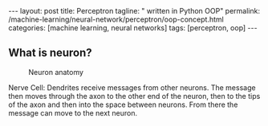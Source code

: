 #+BEGIN_EXPORT html
---
layout: post
title: Perceptron
tagline: " written in Python OOP"
permalink: /machine-learning/neural-network/perceptron/oop-concept.html
categories: [machine learning, neural networks]
tags: [perceptron, oop]
---
#+END_EXPORT

#+STARTUP: showall
#+OPTIONS: tags:nil num:nil \n:nil @:t ::t |:t ^:{} _:{} *:t
#+TOC: headlines 2
#+PROPERTY:header-args :results output :exports both :eval noexport




** What is neuron?
   #+CAPTION: Neuron anatomy
   #+ATTR_HTML: :alt How it looks like :title A raw sketch :align right
   #+ATTR_HTML: :width 40%
   [[http://0--key.github.io/assets/img/neural_networks/neuron_anatomy.jpg]]

   Nerve Cell: Dendrites receive messages from other neurons. The
   message then moves through the axon to the other end of the neuron,
   then to the tips of the axon and then into the space between
   neurons. From there the message can move to the next neuron.


